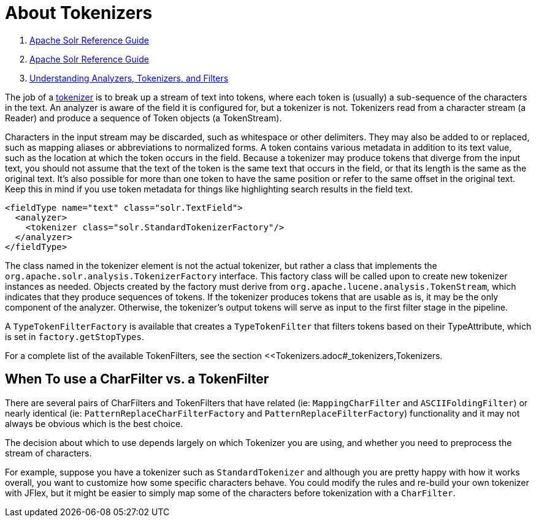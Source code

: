 = About Tokenizers
:description: Introduction to using tokenizers with incoming content.
:jbake-type: page
:jbake-status: published

1.  link:index.html[Apache Solr Reference Guide]
2.  link:Apache-Solr-Reference-Guide.html[Apache Solr Reference Guide]
3.  link:32604225.html[Understanding Analyzers, Tokenizers, and Filters]

The job of a <<Tokenizers.adoc#_tokenizers,tokenizer>> is to break up a stream of text into tokens, where each token is (usually) a sub-sequence of the characters in the text. An analyzer is aware of the field it is configured for, but a tokenizer is not. Tokenizers read from a character stream (a Reader) and produce a sequence of Token objects (a TokenStream).

Characters in the input stream may be discarded, such as whitespace or other delimiters. They may also be added to or replaced, such as mapping aliases or abbreviations to normalized forms. A token contains various metadata in addition to its text value, such as the location at which the token occurs in the field. Because a tokenizer may produce tokens that diverge from the input text, you should not assume that the text of the token is the same text that occurs in the field, or that its length is the same as the original text. It's also possible for more than one token to have the same position or refer to the same offset in the original text. Keep this in mind if you use token metadata for things like highlighting search results in the field text.

[source,xml]
<fieldType name="text" class="solr.TextField">
  <analyzer>
    <tokenizer class="solr.StandardTokenizerFactory"/>
  </analyzer>
</fieldType>

The class named in the tokenizer element is not the actual tokenizer, but rather a class that implements the `org.apache.solr.analysis.TokenizerFactory` interface. This factory class will be called upon to create new tokenizer instances as needed. Objects created by the factory must derive from `org.apache.lucene.analysis.TokenStream`, which indicates that they produce sequences of tokens. If the tokenizer produces tokens that are usable as is, it may be the only component of the analyzer. Otherwise, the tokenizer's output tokens will serve as input to the first filter stage in the pipeline.

A `TypeTokenFilterFactory` is available that creates a `TypeTokenFilter` that filters tokens based on their TypeAttribute, which is set in `factory.getStopTypes`.

For a complete list of the available TokenFilters, see the section <<Tokenizers.adoc#_tokenizers,Tokenizers.

== When To use a CharFilter vs. a TokenFilter

There are several pairs of CharFilters and TokenFilters that have related (ie: `MappingCharFilter` and `ASCIIFoldingFilter`) or nearly identical (ie: `PatternReplaceCharFilterFactory` and `PatternReplaceFilterFactory`) functionality and it may not always be obvious which is the best choice.

The decision about which to use depends largely on which Tokenizer you are using, and whether you need to preprocess the stream of characters.

For example, suppose you have a tokenizer such as `StandardTokenizer` and although you are pretty happy with how it works overall, you want to customize how some specific characters behave. You could modify the rules and re-build your own tokenizer with JFlex, but it might be easier to simply map some of the characters before tokenization with a `CharFilter`.
